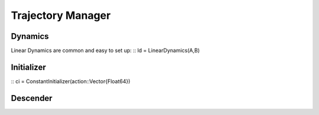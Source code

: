 =========================
Trajectory Manager
=========================

Dynamics
===========
Linear Dynamics are common and easy to set up:
::
ld = LinearDynamics(A,B)

Initializer
============
::
ci = ConstantInitializer(action::Vector{Float64})


Descender
============
